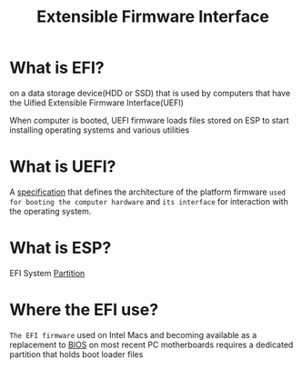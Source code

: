 #+title: Extensible Firmware Interface

* What is EFI?
on a data storage device(HDD or SSD) that is used by computers that have the Uified Extensible Firmware Interface(UEFI)

When computer is booted, UEFI firmware loads files stored on ESP to start installing operating systems and various utilities

* What is UEFI?
A [[file:./specification.org][specification]] that defines the architecture of the platform firmware ~used for booting the computer hardware~ and =its interface= for interaction with the operating system.

* What is ESP?
EFI System [[file:./partition.org][Partition]]


* Where the EFI use?
=The EFI firmware= used on Intel Macs and becoming available as a replacement to [[file:./bios.org][BIOS]] on most recent PC motherboards requires a dedicated partition that holds boot loader files
